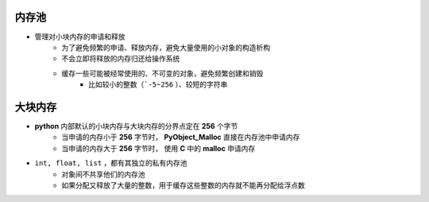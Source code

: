内存池
---------
- 管理对小块内存的申请和释放
    - 为了避免频繁的申请、释放内存，避免大量使用的小对象的构造析构
    - 不会立即将释放的内存归还给操作系统
    - 缓存一些可能被经常使用的、不可变的对象，避免频繁创建和销毁
        - 比如较小的整数（```-5~256`` ）、较短的字符串

大块内存
----------
- **python** 内部默认的小块内存与大块内存的分界点定在 **256** 个字节
    - 当申请的内存小于 **256** 字节时， **PyObject_Malloc** 直接在内存池中申请内存
    - 当申请的内存大于 **256** 字节时， 使用 **C** 中的 **malloc** 申请内存
- ``int, float, list`` ，都有其独立的私有内存池
    - 对象间不共享他们的内存池
    - 如果分配又释放了大量的整数，用于缓存这些整数的内存就不能再分配给浮点数
